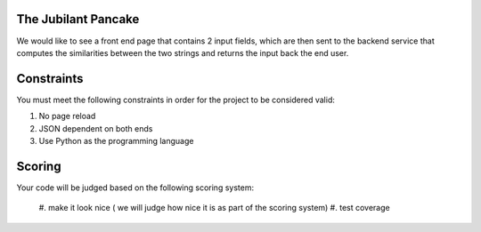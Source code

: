 The Jubilant Pancake
--------------------
We would like to see a front end page that contains 2 input fields, which are
then sent to the backend service that computes the similarities between the two
strings and returns the input back the end user.

Constraints
-----------
You must meet the following constraints in order for the project to be
considered valid:

#. No page reload
#. JSON dependent on both ends
#. Use Python as the programming language


Scoring
-------
Your code will be judged based on the following scoring system:

  #. make it look nice ( we will judge how nice it is as part of the scoring
  system)
  #. test coverage

